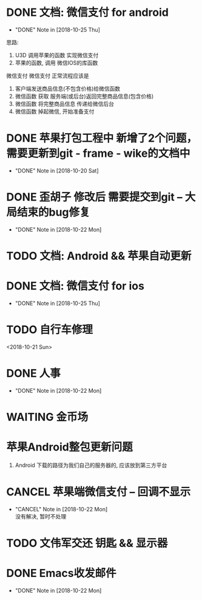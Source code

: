 #+STARTUP: overview
* DONE 文档: 微信支付 for android
  CLOSED: [2018-10-25 Thu 13:48]
  - "DONE" Note in [2018-10-25 Thu]

  思路:
  1. U3D 调用苹果的函数  实现微信支付
  2. 苹果的函数, 调用 微信IOS的库函数


  微信支付
  微信支付 正常流程应该是 
  1. 客户端发送商品信息(不包含价格)给微信函数
  2. 微信函数 获取 服务端(或后台)返回完整商品信息(包含价格)
  3. 微信函数 将完整商品信息 传递给微信后台
  4. 微信函数 掉起微信, 开始准备支付




* DONE 苹果打包工程中 新增了2个问题， 需要更新到git - frame - wike的文档中
  CLOSED: [2018-10-20 Sat 18:06]
  - "DONE" Note in [2018-10-20 Sat]
* DONE 歪胡子 修改后 需要提交到git -- 大局结束的bug修复
  CLOSED: [2018-10-22 Mon 15:36]
  - "DONE" Note in [2018-10-22 Mon]
* TODO 文档: Android && 苹果自动更新
* DONE 文档: 微信支付 for ios
  CLOSED: [2018-10-25 Thu 13:49]
  - "DONE" Note in [2018-10-25 Thu]
* TODO 自行车修理
  <2018-10-21 Sun>
* DONE 人事
  CLOSED: [2018-10-22 Mon 15:30] DEADLINE: <2018-10-22 Mon>
  - "DONE" Note in [2018-10-22 Mon]
* WAITING 金币场
  SCHEDULED: <2018-10-18 Thu>
* 苹果Android整包更新问题
  1. Android  
     下载的路径为我们自己的服务器的, 应该放到第三方平台
* CANCEL 苹果端微信支付 -- 回调不显示
  CLOSED: [2018-10-22 Mon 18:36] SCHEDULED: <2018-10-18 Thu>
  - "CANCEL" Note in [2018-10-22 Mon] \\
    没有解决, 暂时不处理
* TODO 文伟军交还 钥匙 && 显示器
  SCHEDULED: <2018-09-25 Tue>
  



* DONE Emacs收发邮件
  CLOSED: [2018-10-22 Mon 15:30] SCHEDULED: <2018-10-20 Sat>
  - "DONE" Note in [2018-10-22 Mon]
